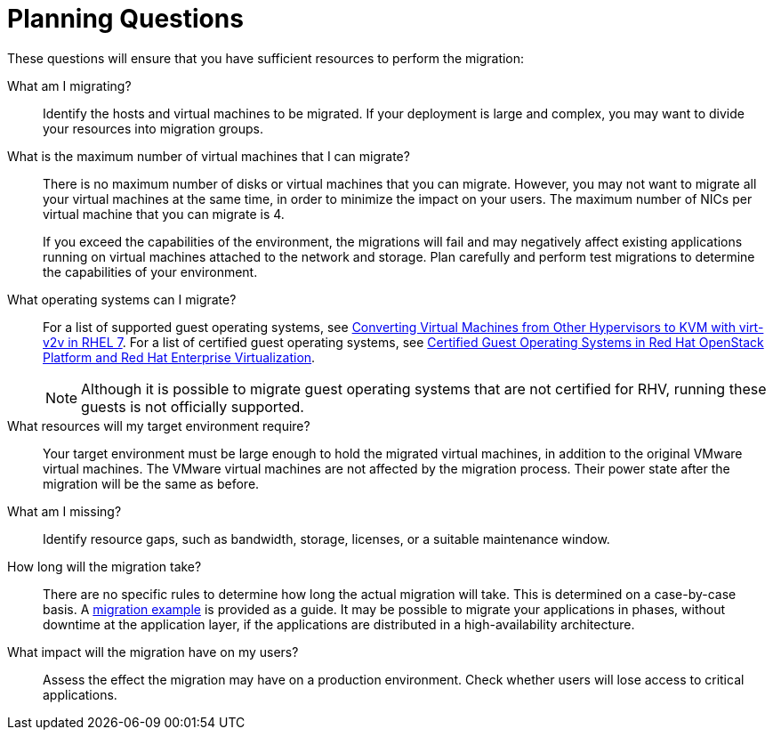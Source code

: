 [id="Planning_questions"]
= Planning Questions

These questions will ensure that you have sufficient resources to perform the migration:

What am I migrating?::
Identify the hosts and virtual machines to be migrated. If your deployment is large and complex, you may want to divide your resources into migration groups.

What is the maximum number of virtual machines that I can migrate?::
There is no maximum number of disks or virtual machines that you can migrate. However, you may not want to migrate all your virtual machines at the same time, in order to minimize the impact on your users. The maximum number of NICs per virtual machine that you can migrate is 4.
+
If you exceed the capabilities of the environment, the migrations will fail and may negatively affect existing applications running on virtual machines attached to the network and storage. Plan carefully and perform test migrations to determine the capabilities of your environment.

What operating systems can I migrate?::
For a list of supported guest operating systems, see link:https://access.redhat.com/articles/1351473[Converting Virtual Machines from Other Hypervisors to KVM with virt-v2v in RHEL 7]. For a list of certified guest operating systems, see link:https://access.redhat.com/articles/973163[Certified Guest Operating Systems in Red Hat OpenStack Platform and Red Hat Enterprise Virtualization].
+
[NOTE]
====
Although it is possible to migrate guest operating systems that are not certified for RHV, running these guests is not officially supported.
====

What resources will my target environment require?::
Your target environment must be large enough to hold the migrated virtual machines, in addition to the original VMware virtual machines. The VMware virtual machines are not affected by the migration process. Their power state after the migration will be the same as before.

What am I missing?::
Identify resource gaps, such as bandwidth, storage, licenses, or a suitable maintenance window.

How long will the migration take?::
There are no specific rules to determine how long the actual migration will take. This is determined on a case-by-case basis. A xref:Migration_example[migration example] is provided as a guide. It may be possible to migrate your applications in phases, without downtime at the application layer, if the applications are distributed in a high-availability architecture.

What impact will the migration have on my users?::
Assess the effect the migration may have on a production environment. Check whether users will lose access to critical applications.
